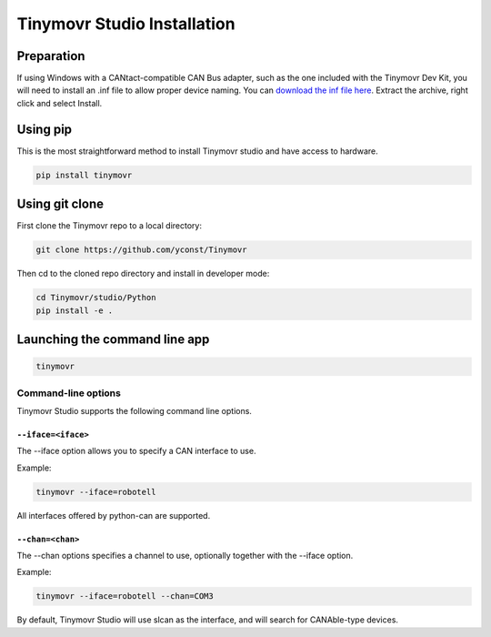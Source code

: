 ****************************
Tinymovr Studio Installation
****************************

Preparation
###########

If using Windows with a CANtact-compatible CAN Bus adapter, such as the one included with the Tinymovr Dev Kit, you will need to install an .inf file to allow proper device naming. You can `download the inf file here <https://canable.io/utilities/windows-driver.zip>`_. Extract the archive, right click and select Install.

Using pip
#########

This is the most straightforward method to install Tinymovr studio and have access to hardware.

.. code-block:: console

    pip install tinymovr

Using git clone
###############

First clone the Tinymovr repo to a local directory:

.. code-block:: console

    git clone https://github.com/yconst/Tinymovr

Then cd to the cloned repo directory and install in developer mode:

.. code-block:: console

    cd Tinymovr/studio/Python
    pip install -e .

Launching the command line app
##############################

.. code-block:: console

    tinymovr

Command-line options
********************

Tinymovr Studio supports the following command line options.


``--iface=<iface>``
===================

The --iface option allows you to specify a CAN interface to use.

Example:

.. code-block:: console

    tinymovr --iface=robotell

All interfaces offered by python-can are supported.

``--chan=<chan>``
=================

The --chan options specifies a channel to use, optionally together with the --iface option.

Example:

.. code-block:: console

    tinymovr --iface=robotell --chan=COM3

By default, Tinymovr Studio will use slcan as the interface, and will search for CANAble-type devices.
